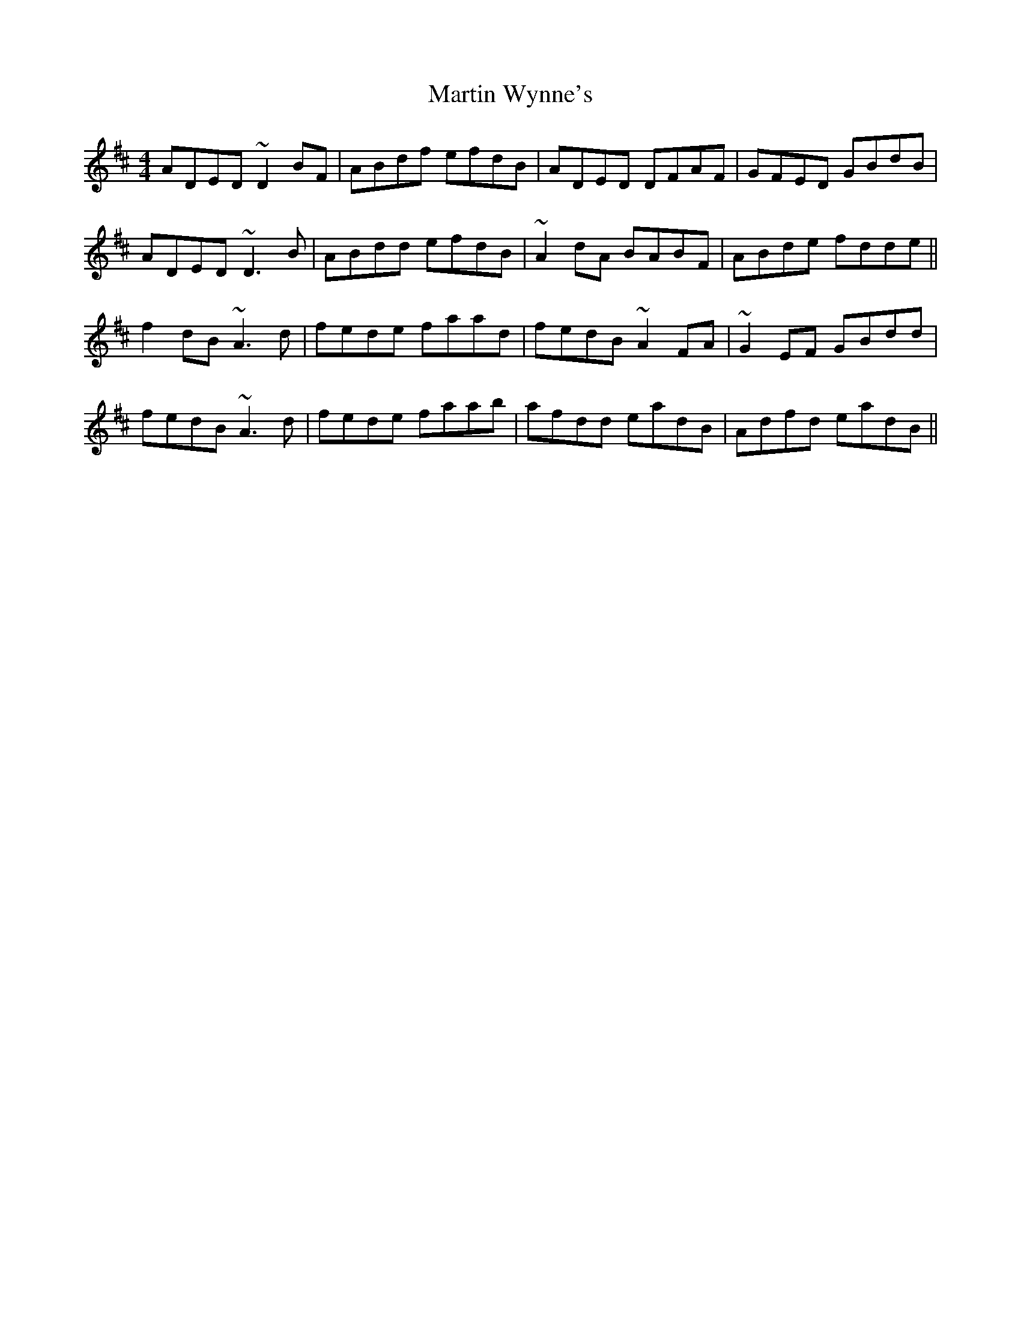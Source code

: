 X: 25677
T: Martin Wynne's
R: reel
M: 4/4
K: Dmajor
ADED ~D2BF|ABdf efdB|ADED DFAF|GFED GBdB|
ADED ~D3B|ABdd efdB|~A2dA BABF|ABde fdde||
f2dB ~A3d|fede faad|fedB ~A2FA|~G2EF GBdd|
fedB ~A3d|fede faab|afdd eadB|Adfd eadB||

